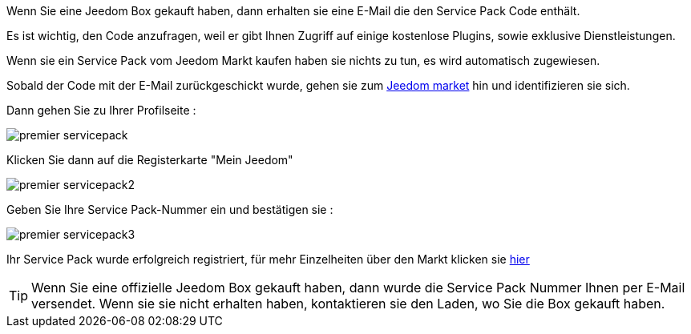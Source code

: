 Wenn Sie eine Jeedom Box gekauft haben, dann erhalten sie eine E-Mail die den Service Pack Code enthält.

[WICHTIG]
Es ist wichtig, den Code anzufragen, weil er gibt Ihnen Zugriff auf einige kostenlose Plugins, sowie exklusive Dienstleistungen.

[WICHTIG]
Wenn sie ein Service Pack vom Jeedom Markt kaufen haben sie nichts zu tun, es wird automatisch zugewiesen. 

Sobald der Code mit der E-Mail zurückgeschickt wurde, gehen sie zum link:https://market.jeedom.fr[Jeedom market] hin und identifizieren sie sich. 

Dann gehen Sie zu Ihrer Profilseite :

image::../images/premier-servicepack.PNG[]

Klicken Sie dann auf die Registerkarte "Mein Jeedom"

image::../images/premier-servicepack2.PNG[]

Geben Sie Ihre Service Pack-Nummer ein und bestätigen sie :

image::../images/premier-servicepack3.PNG[]

Ihr Service Pack wurde erfolgreich registriert, für mehr Einzelheiten über den Markt klicken sie link:https://www.jeedom.fr/doc/documentation/core/fr_FR/doc-core-market.html[hier]

[icon="../images/plugin/tip.png"]
[TIP]
Wenn Sie eine offizielle Jeedom Box gekauft haben,  dann wurde die Service Pack Nummer Ihnen per E-Mail versendet. Wenn sie sie nicht erhalten haben, kontaktieren sie den Laden, wo Sie die Box gekauft haben.